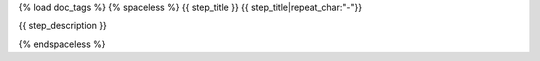 {% load doc_tags %}
{% spaceless %}
{{ step_title }}
{{ step_title|repeat_char:"-"}}

{{ step_description }}

.. setup-config-example:: {{ step_path }}
{% endspaceless %}
